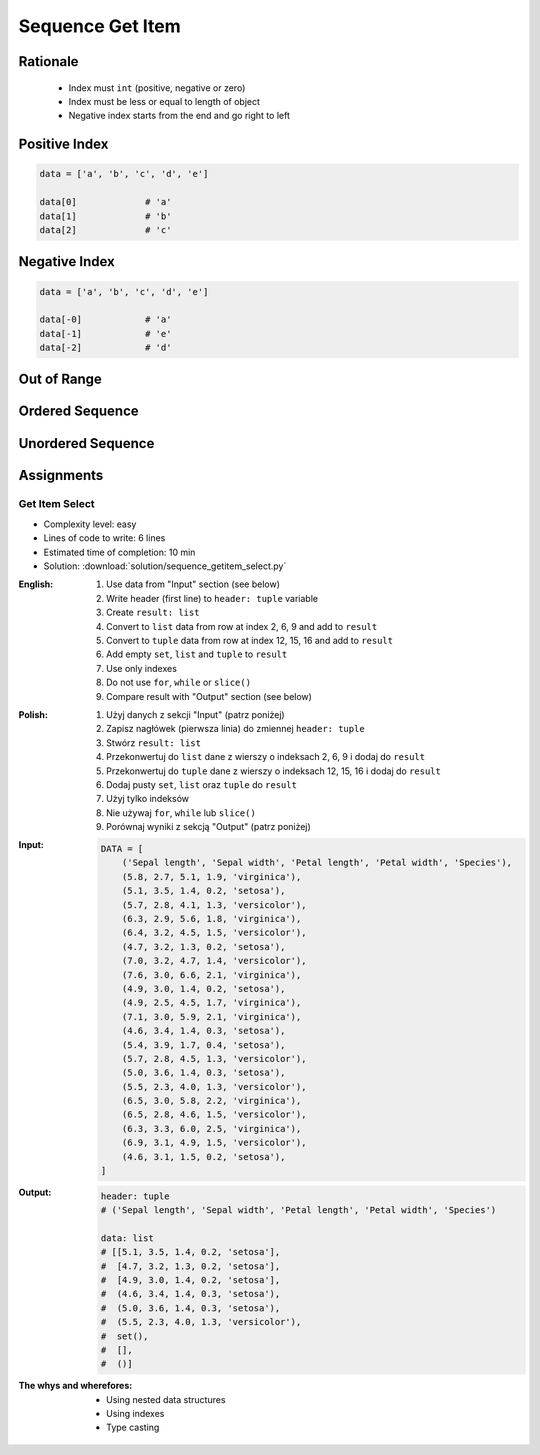 .. _Sequence Getitem:

*****************
Sequence Get Item
*****************


Rationale
=========
.. highlights::
    * Index must ``int`` (positive, negative or zero)
    * Index must be less or equal to length of object
    * Negative index starts from the end and go right to left


Positive Index
==============
.. code-block:: python

    data = ['a', 'b', 'c', 'd', 'e']

    data[0]             # 'a'
    data[1]             # 'b'
    data[2]             # 'c'


Negative Index
==============
.. code-block:: python

    data = ['a', 'b', 'c', 'd', 'e']

    data[-0]            # 'a'
    data[-1]            # 'e'
    data[-2]            # 'd'


Out of Range
============
.. code-block:: python
    :caption: Accessing not existing element

    data = ['a', 'b', 'c', 'd', 'e']

    data[100]           # IndexError: string index out of range
    data[-100]          # IndexError: string index out of range


Ordered Sequence
================
.. code-block:: python
    :caption: Get item from ``str``

    data = 'abcde'

    data[0]             # 'a'
    data[1]             # 'b'
    data[2]             # 'c'

    data[-0]            # 'a'
    data[-1]            # 'e'
    data[-2]            # 'd'

.. code-block:: python
    :caption: Get item from ``list``

    data = ['a', 'b', 'c', 'd', 'e']

    data[0]             # 'a'
    data[1]             # 'b'
    data[2]             # 'c'

    data[-0]            # 'a'
    data[-1]            # 'e'
    data[-2]            # 'd'

.. code-block:: python
    :caption: Get item from ``tuple``

    data = ('a', 'b', 'c', 'd', 'e')

    data[0]             # 'a'
    data[1]             # 'b'
    data[2]             # 'c'

    data[-0]            # 'a'
    data[-1]            # 'e'
    data[-2]            # 'd'


Unordered Sequence
==================
.. code-block:: python
    :caption: Get item from ``set`` is impossible. ``set`` is unordered data structure.

    data = {'a', 'b', 'c', 'd', 'e'}

    data[0]             # TypeError: 'set' object is not subscriptable
    data[1]             # TypeError: 'set' object is not subscriptable
    data[2]             # TypeError: 'set' object is not subscriptable

    data[-0]            # TypeError: 'set' object is not subscriptable
    data[-1]            # TypeError: 'set' object is not subscriptable
    data[-2]            # TypeError: 'set' object is not subscriptable

.. code-block:: python
    :caption: Get item from ``frozenset`` is impossible. ``frozenset`` is unordered data structure.

    data = {'a', 'b', 'c', 'd', 'e'}

    data[0]             # TypeError: 'frozenset' object is not subscriptable
    data[1]             # TypeError: 'frozenset' object is not subscriptable
    data[2]             # TypeError: 'frozenset' object is not subscriptable

    data[-0]            # TypeError: 'frozenset' object is not subscriptable
    data[-1]            # TypeError: 'frozenset' object is not subscriptable
    data[-2]            # TypeError: 'frozenset' object is not subscriptable


Assignments
===========

Get Item Select
---------------
* Complexity level: easy
* Lines of code to write: 6 lines
* Estimated time of completion: 10 min
* Solution: :download:`solution/sequence_getitem_select.py`

:English:
    #. Use data from "Input" section (see below)
    #. Write header (first line) to ``header: tuple`` variable
    #. Create ``result: list``
    #. Convert to ``list`` data from row at index 2, 6, 9 and add to ``result``
    #. Convert to ``tuple`` data from row at index 12, 15, 16 and add to ``result``
    #. Add empty ``set``, ``list`` and ``tuple`` to ``result``
    #. Use only indexes
    #. Do not use ``for``, ``while`` or ``slice()``
    #. Compare result with "Output" section (see below)

:Polish:
    #. Użyj danych z sekcji "Input" (patrz poniżej)
    #. Zapisz nagłówek (pierwsza linia) do zmiennej ``header: tuple``
    #. Stwórz ``result: list``
    #. Przekonwertuj do ``list`` dane z wierszy o indeksach 2, 6, 9 i dodaj do ``result``
    #. Przekonwertuj do ``tuple`` dane z wierszy o indeksach 12, 15, 16 i dodaj do ``result``
    #. Dodaj pusty ``set``, ``list`` oraz ``tuple`` do ``result``
    #. Użyj tylko indeksów
    #. Nie używaj ``for``, ``while`` lub ``slice()``
    #. Porównaj wyniki z sekcją "Output" (patrz poniżej)

:Input:
    .. code-block:: python

        DATA = [
            ('Sepal length', 'Sepal width', 'Petal length', 'Petal width', 'Species'),
            (5.8, 2.7, 5.1, 1.9, 'virginica'),
            (5.1, 3.5, 1.4, 0.2, 'setosa'),
            (5.7, 2.8, 4.1, 1.3, 'versicolor'),
            (6.3, 2.9, 5.6, 1.8, 'virginica'),
            (6.4, 3.2, 4.5, 1.5, 'versicolor'),
            (4.7, 3.2, 1.3, 0.2, 'setosa'),
            (7.0, 3.2, 4.7, 1.4, 'versicolor'),
            (7.6, 3.0, 6.6, 2.1, 'virginica'),
            (4.9, 3.0, 1.4, 0.2, 'setosa'),
            (4.9, 2.5, 4.5, 1.7, 'virginica'),
            (7.1, 3.0, 5.9, 2.1, 'virginica'),
            (4.6, 3.4, 1.4, 0.3, 'setosa'),
            (5.4, 3.9, 1.7, 0.4, 'setosa'),
            (5.7, 2.8, 4.5, 1.3, 'versicolor'),
            (5.0, 3.6, 1.4, 0.3, 'setosa'),
            (5.5, 2.3, 4.0, 1.3, 'versicolor'),
            (6.5, 3.0, 5.8, 2.2, 'virginica'),
            (6.5, 2.8, 4.6, 1.5, 'versicolor'),
            (6.3, 3.3, 6.0, 2.5, 'virginica'),
            (6.9, 3.1, 4.9, 1.5, 'versicolor'),
            (4.6, 3.1, 1.5, 0.2, 'setosa'),
        ]

:Output:
    .. code-block:: python

        header: tuple
        # ('Sepal length', 'Sepal width', 'Petal length', 'Petal width', 'Species')

        data: list
        # [[5.1, 3.5, 1.4, 0.2, 'setosa'],
        #  [4.7, 3.2, 1.3, 0.2, 'setosa'],
        #  [4.9, 3.0, 1.4, 0.2, 'setosa'],
        #  (4.6, 3.4, 1.4, 0.3, 'setosa'),
        #  (5.0, 3.6, 1.4, 0.3, 'setosa'),
        #  (5.5, 2.3, 4.0, 1.3, 'versicolor'),
        #  set(),
        #  [],
        #  ()]

:The whys and wherefores:
    * Using nested data structures
    * Using indexes
    * Type casting

